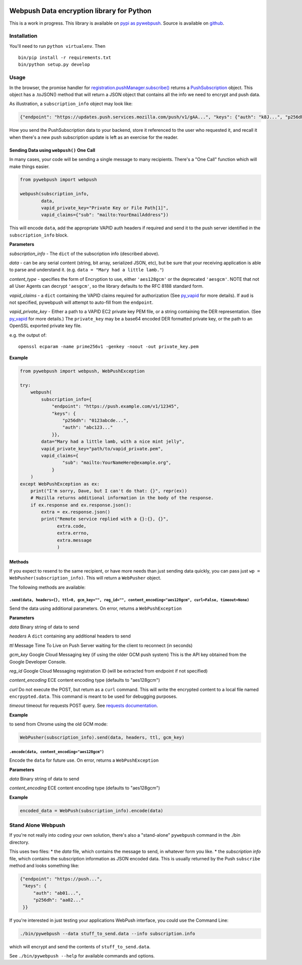 |Build Status| |Requirements Status|

Webpush Data encryption library for Python
==========================================

This is a work in progress. This library is available on `pypi as
pywebpush <https://pypi.python.org/pypi/pywebpush>`__. Source is
available on `github <https://github.com/mozilla-services/pywebpush>`__.

Installation
------------

You'll need to run ``python virtualenv``. Then

::

    bin/pip install -r requirements.txt
    bin/python setup.py develop

Usage
-----

In the browser, the promise handler for
`registration.pushManager.subscribe() <https://developer.mozilla.org/en-US/docs/Web/API/PushManager/subscribe>`__
returns a
`PushSubscription <https://developer.mozilla.org/en-US/docs/Web/API/PushSubscription>`__
object. This object has a .toJSON() method that will return a JSON
object that contains all the info we need to encrypt and push data.

As illustration, a ``subscription_info`` object may look like:

.. code:: json

    {"endpoint": "https://updates.push.services.mozilla.com/push/v1/gAA...", "keys": {"auth": "k8J...", "p256dh": "BOr..."}}

How you send the PushSubscription data to your backend, store it
referenced to the user who requested it, and recall it when there's a
new push subscription update is left as an exercise for the reader.

Sending Data using ``webpush()`` One Call
~~~~~~~~~~~~~~~~~~~~~~~~~~~~~~~~~~~~~~~~~

In many cases, your code will be sending a single message to many
recipients. There's a "One Call" function which will make things easier.

.. code:: python

    from pywebpush import webpush

    webpush(subscription_info,
            data,
            vapid_private_key="Private Key or File Path[1]",
            vapid_claims={"sub": "mailto:YourEmailAddress"})

This will encode ``data``, add the appropriate VAPID auth headers if
required and send it to the push server identified in the
``subscription_info`` block.

**Parameters**

*subscription\_info* - The ``dict`` of the subscription info (described
above).

*data* - can be any serial content (string, bit array, serialized JSON,
etc), but be sure that your receiving application is able to parse and
understand it. (e.g. ``data = "Mary had a little lamb."``)

*content\_type* - specifies the form of Encryption to use, either
``'aes128gcm'`` or the deprecated ``'aesgcm'``. NOTE that not all User
Agents can decrypt ``'aesgcm'``, so the library defaults to the RFC 8188
standard form.

*vapid\_claims* - a ``dict`` containing the VAPID claims required for
authorization (See
`py\_vapid <https://github.com/web-push-libs/vapid/tree/master/python>`__
for more details). If ``aud`` is not specified, pywebpush will attempt
to auto-fill from the ``endpoint``.

*vapid\_private\_key* - Either a path to a VAPID EC2 private key PEM
file, or a string containing the DER representation. (See
`py\_vapid <https://github.com/web-push-libs/vapid/tree/master/python>`__
for more details.) The ``private_key`` may be a base64 encoded DER
formatted private key, or the path to an OpenSSL exported private key
file.

e.g. the output of:

::

    openssl ecparam -name prime256v1 -genkey -noout -out private_key.pem

**Example**

.. code:: python

    from pywebpush import webpush, WebPushException

    try:
        webpush(
            subscription_info={
                "endpoint": "https://push.example.com/v1/12345",
                "keys": {
                    "p256dh": "0123abcde...",
                    "auth": "abc123..."
                }},
            data="Mary had a little lamb, with a nice mint jelly",
            vapid_private_key="path/to/vapid_private.pem",
            vapid_claims={
                    "sub": "mailto:YourNameHere@example.org",
                }
        )
    except WebPushException as ex:
        print("I'm sorry, Dave, but I can't do that: {}", repr(ex))
        # Mozilla returns additional information in the body of the response.
        if ex.response and ex.response.json():
            extra = ex.response.json()
            print("Remote service replied with a {}:{}, {}",
                  extra.code,
                  extra.errno,
                  extra.message
                  )

Methods
~~~~~~~

If you expect to resend to the same recipient, or have more needs than
just sending data quickly, you can pass just
``wp = WebPusher(subscription_info)``. This will return a ``WebPusher``
object.

The following methods are available:

``.send(data, headers={}, ttl=0, gcm_key="", reg_id="", content_encoding="aes128gcm", curl=False, timeout=None)``
^^^^^^^^^^^^^^^^^^^^^^^^^^^^^^^^^^^^^^^^^^^^^^^^^^^^^^^^^^^^^^^^^^^^^^^^^^^^^^^^^^^^^^^^^^^^^^^^^^^^^^^^^^^^^^^^^

Send the data using additional parameters. On error, returns a
``WebPushException``

**Parameters**

*data* Binary string of data to send

*headers* A ``dict`` containing any additional headers to send

*ttl* Message Time To Live on Push Server waiting for the client to
reconnect (in seconds)

*gcm\_key* Google Cloud Messaging key (if using the older GCM push
system) This is the API key obtained from the Google Developer Console.

*reg\_id* Google Cloud Messaging registration ID (will be extracted from
endpoint if not specified)

*content\_encoding* ECE content encoding type (defaults to "aes128gcm")

*curl* Do not execute the POST, but return as a ``curl`` command. This
will write the encrypted content to a local file named
``encrpypted.data``. This command is meant to be used for debugging
purposes.

*timeout* timeout for requests POST query. See `requests
documentation <http://docs.python-requests.org/en/master/user/quickstart/#timeouts>`__.

**Example**

to send from Chrome using the old GCM mode:

.. code:: python

    WebPusher(subscription_info).send(data, headers, ttl, gcm_key)

``.encode(data, content_encoding="aes128gcm")``
^^^^^^^^^^^^^^^^^^^^^^^^^^^^^^^^^^^^^^^^^^^^^^^

Encode the ``data`` for future use. On error, returns a
``WebPushException``

**Parameters**

*data* Binary string of data to send

*content\_encoding* ECE content encoding type (defaults to "aes128gcm")

**Example**

.. code:: python

    encoded_data = WebPush(subscription_info).encode(data)

Stand Alone Webpush
-------------------

If you're not really into coding your own solution, there's also a
"stand-alone" ``pywebpush`` command in the ./bin directory.

This uses two files: \* the *data* file, which contains the message to
send, in whatever form you like. \* the *subscription info* file, which
contains the subscription information as JSON encoded data. This is
usually returned by the Push ``subscribe`` method and looks something
like:

.. code:: json

    {"endpoint": "https://push...",
     "keys": {
         "auth": "ab01...",
         "p256dh": "aa02..."
     }}

If you're interested in just testing your applications WebPush
interface, you could use the Command Line:

.. code:: bash

    ./bin/pywebpush --data stuff_to_send.data --info subscription.info

which will encrypt and send the contents of ``stuff_to_send.data``.

See ``./bin/pywebpush --help`` for available commands and options.

.. |Build Status| image:: https://travis-ci.org/web-push-libs/pywebpush.svg?branch=master
   :target: https://travis-ci.org/web-push-libs/pywebpush
.. |Requirements Status| image:: https://requires.io/github/web-push-libs/pywebpush/requirements.svg?branch=master
   :target: https://requires.io/github/web-push-libs/pywebpush/requirements/?branch=master
